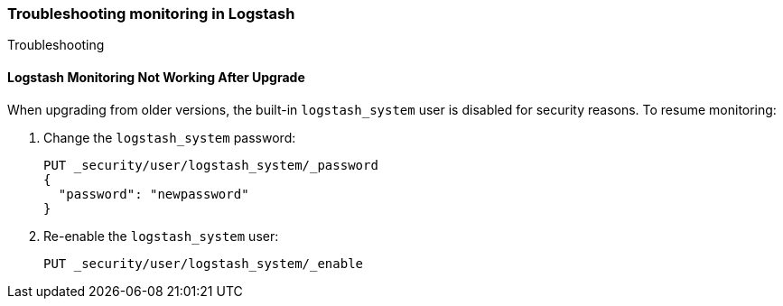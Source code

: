 [role="xpack"]
[[monitoring-troubleshooting]]
=== Troubleshooting monitoring in Logstash
++++
<titleabbrev>Troubleshooting</titleabbrev>
++++


[float]
==== Logstash Monitoring Not Working After Upgrade

When upgrading from older versions, the built-in `logstash_system` user is
disabled for security reasons. To resume monitoring:

. Change the `logstash_system` password:
+
--
[source, sh]
---------------------------------------------------------------
PUT _security/user/logstash_system/_password
{
  "password": "newpassword"
}
---------------------------------------------------------------
//CONSOLE
--

. Re-enable the `logstash_system` user:
+
--
[source, sh]
---------------------------------------------------------------
PUT _security/user/logstash_system/_enable
---------------------------------------------------------------
//CONSOLE
--
